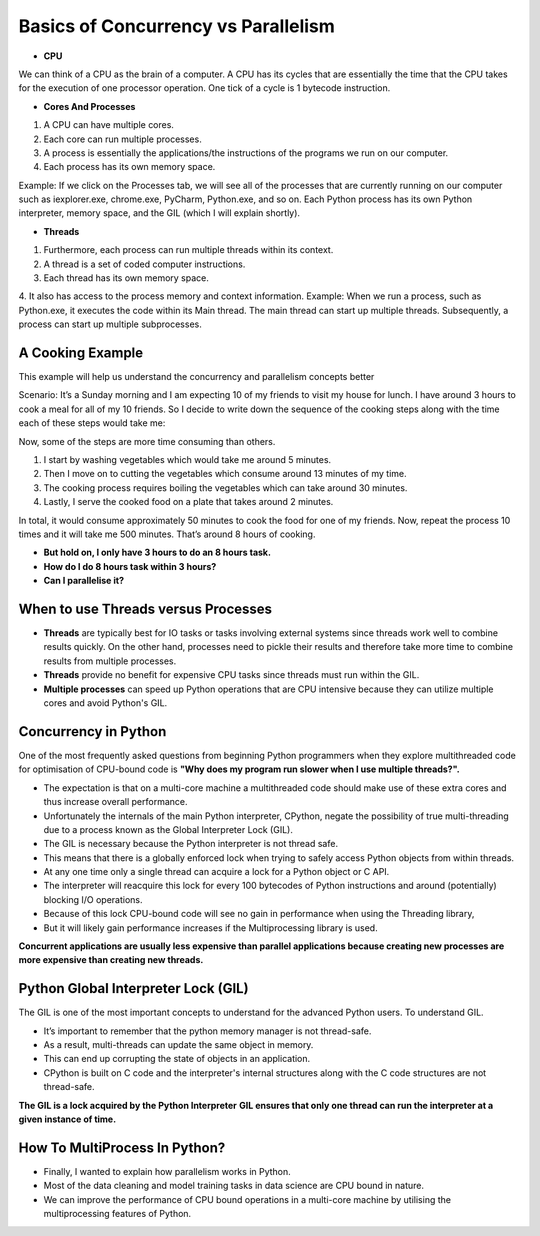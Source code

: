 .. _parallel:

Basics of Concurrency vs Parallelism
====================================

* **CPU**
We can think of a CPU as the brain of a computer. A CPU has its cycles that are essentially the time that the CPU takes for the execution of one processor operation. One tick of a cycle is 1 bytecode instruction.

* **Cores And Processes**
1. A CPU can have multiple cores.
2. Each core can run multiple processes.
3. A process is essentially the applications/the instructions of the programs we run on our computer.
4. Each process has its own memory space.

Example:
If we click on the Processes tab, we will see all of the processes that are currently running on our computer such as iexplorer.exe, chrome.exe, PyCharm, Python.exe, and so on. Each Python process has its own Python interpreter, memory space, and the GIL (which I will explain shortly).

* **Threads**
1. Furthermore, each process can run multiple threads within its context.
2. A thread is a set of coded computer instructions.
3. Each thread has its own memory space.
4. It also has access to the process memory and context information.
Example:
When we run a process, such as Python.exe, it executes the code within its Main thread. The main thread can start up multiple threads. Subsequently, a process can start up multiple subprocesses.

A Cooking Example
-----------------
This example will help us understand the concurrency and parallelism concepts better

Scenario:
It’s a Sunday morning and I am expecting 10 of my friends to visit my house for lunch. I have around 3 hours to cook a meal for all of my 10 friends.
So I decide to write down the sequence of the cooking steps along with the time each of these steps would take me:

.. image:: image/cook.png
  :width: 550
  :alt: Alternative text

Now, some of the steps are more time consuming than others.

1. I start by washing vegetables which would take me around 5 minutes.
2. Then I move on to cutting the vegetables which consume around 13 minutes of my time.
3. The cooking process requires boiling the vegetables which can take around 30 minutes.
4. Lastly, I serve the cooked food on a plate that takes around 2 minutes.

In total, it would consume approximately 50 minutes to cook the food for one of my friends.
Now, repeat the process 10 times and it will take me 500 minutes.
That’s around 8 hours of cooking.

* **But hold on, I only have 3 hours to do an 8 hours task.**
* **How do I do 8 hours task within 3 hours?**
* **Can I parallelise it?**

.. image:: image/cook2.png
  :width: 550
  :alt: Alternative text

When to use Threads versus Processes
------------------------------------

* **Threads** are typically best for IO tasks or tasks involving external systems since threads work well to combine results quickly. On the other hand, processes need to pickle their results and therefore take more time to combine results from multiple processes.

* **Threads** provide no benefit for expensive CPU tasks since threads must run within the GIL.

* **Multiple processes** can speed up Python operations that are CPU intensive because they can utilize multiple cores and avoid Python's GIL.

Concurrency in Python
---------------------
One of the most frequently asked questions from beginning Python programmers when they explore multithreaded code for optimisation of CPU-bound code is
**"Why does my program run slower when I use multiple threads?".**

* The expectation is that on a multi-core machine a multithreaded code should make use of these extra cores and thus increase overall performance.
* Unfortunately the internals of the main Python interpreter, CPython, negate the possibility of true multi-threading due to a process known as the Global Interpreter Lock (GIL).

* The GIL is necessary because the Python interpreter is not thread safe.
* This means that there is a globally enforced lock when trying to safely access Python objects from within threads.
* At any one time only a single thread can acquire a lock for a Python object or C API.
* The interpreter will reacquire this lock for every 100 bytecodes of Python instructions and around (potentially) blocking I/O operations.
* Because of this lock CPU-bound code will see no gain in performance when using the Threading library,
* But it will likely gain performance increases if the Multiprocessing library is used.

.. image:: image/gil.png
  :width: 550
  :alt: Alternative text

**Concurrent applications are usually less expensive than parallel applications because creating new processes are more expensive than creating new threads.**

Python Global Interpreter Lock (GIL)
-------------------------------------

The GIL is one of the most important concepts to understand for the advanced Python users.
To understand GIL.

* It’s important to remember that the python memory manager is not thread-safe.
* As a result, multi-threads can update the same object in memory.
* This can end up corrupting the state of objects in an application.
* CPython is built on C code and the interpreter's internal structures along with the C code structures are not thread-safe.

**The GIL is a lock acquired by the Python Interpreter**
**GIL ensures that only one thread can run the interpreter at a given instance of time.**

How To MultiProcess In Python?
------------------------------

* Finally, I wanted to explain how parallelism works in Python.
* Most of the data cleaning and model training tasks in data science are CPU bound in nature.
* We can improve the performance of CPU bound operations in a multi-core machine by utilising the multiprocessing features of Python.